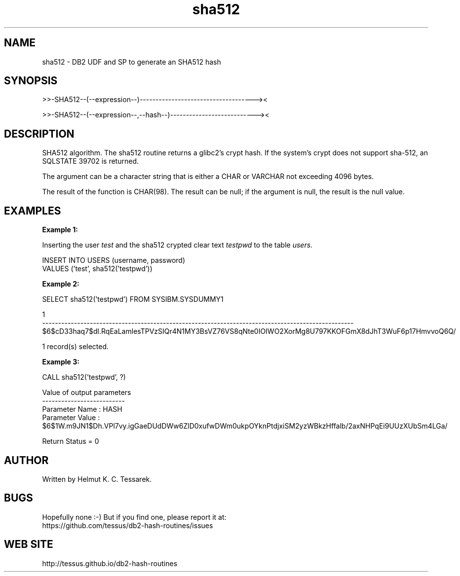 .TH sha512 "8" "July 2016" "sha512" "DB2 User Defined Function and Stored Procedure"
.SH NAME
sha512 \- DB2 UDF and SP to generate an SHA512 hash
.SH SYNOPSIS
>>-SHA512--(--expression--)------------------------------------><
.PP
>>-SHA512--(--expression--,--hash--)---------------------------><
.SH DESCRIPTION
SHA512 algorithm. The sha512 routine returns a glibc2's crypt hash. If the system's crypt does not support sha-512,
an SQLSTATE 39702 is returned.
.PP
The argument can be a character string that is either a CHAR or VARCHAR not exceeding 4096 bytes.
.PP
The result of the function is CHAR(98). The result can be null; if the argument is null, the result is the null value.
.SH EXAMPLES
\fBExample 1:\fR

.br
Inserting the user \fItest\fR and the sha512 crypted clear text \fItestpwd\fR to the table \fIusers\fR.
.PP
.nf
INSERT INTO USERS (username, password)
  VALUES ('test', sha512('testpwd'))
.fi
.PP
\fBExample 2:\fR

.br
.nf
SELECT sha512('testpwd') FROM SYSIBM.SYSDUMMY1

1
--------------------------------------------------------------------------------------------------
$6$cD33haq7$dl.RqEaLamlesTPVzSIQr4N1MY3BsVZ76VS8qNte0IOIWO2XorMg8U797KKOFGmX8dJhT3WuF6p17HmvvoQ6Q/

  1 record(s) selected.
.fi
.PP
\fBExample 3:\fR

.br
.nf
CALL sha512('testpwd', ?)

  Value of output parameters
  --------------------------
  Parameter Name  : HASH
  Parameter Value : $6$1W.m9JN1$Dh.VPl7vy.igGaeDUdDWw6ZlD0xufwDWm0ukpOYknPtdjxiSM2yzWBkzHffalb/2axNHPqEi9UUzXUbSm4LGa/

  Return Status = 0
.fi
.SH AUTHOR
Written by Helmut K. C. Tessarek.
.SH "BUGS"
Hopefully none :-) But if you find one, please report it at:
.br
https://github.com/tessus/db2-hash-routines/issues
.SH "WEB SITE"
http://tessus.github.io/db2-hash-routines
